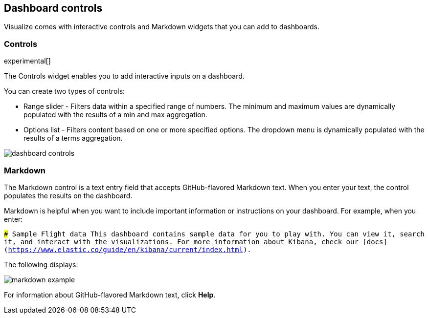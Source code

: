 [[for-dashboard]]
== Dashboard controls

Visualize comes with interactive controls and Markdown widgets that you can add to dashboards.

[float]
[[controls]]
=== Controls
experimental[]

The Controls widget enables you to add interactive inputs
on a dashboard.

You can create two types of controls:

* Range slider - Filters data within a specified range of numbers. The minimum and maximum values are dynamically populated with the results of a min and max aggregation.

* Options list - Filters content based on one or more specified options. The dropdown menu is dynamically populated with the results of a terms aggregation.

[role="screenshot"]
image::images/dashboard-controls.png[]

[float]
[[markdown-widget]]
=== Markdown

The Markdown control is a text entry field that accepts GitHub-flavored Markdown text. When you enter your text, the control populates the results on the dashboard.

Markdown is helpful when you want to include important information or instructions on your dashboard. For example, when you enter:

`### Sample Flight data
This dashboard contains sample data for you to play with. You can view it, search it, and interact with the visualizations. For more information about Kibana, check our [docs](https://www.elastic.co/guide/en/kibana/current/index.html).`

The following displays:

[role="screenshot"]
image::images/markdown-example.png[]

For information about GitHub-flavored Markdown text, click *Help*.
